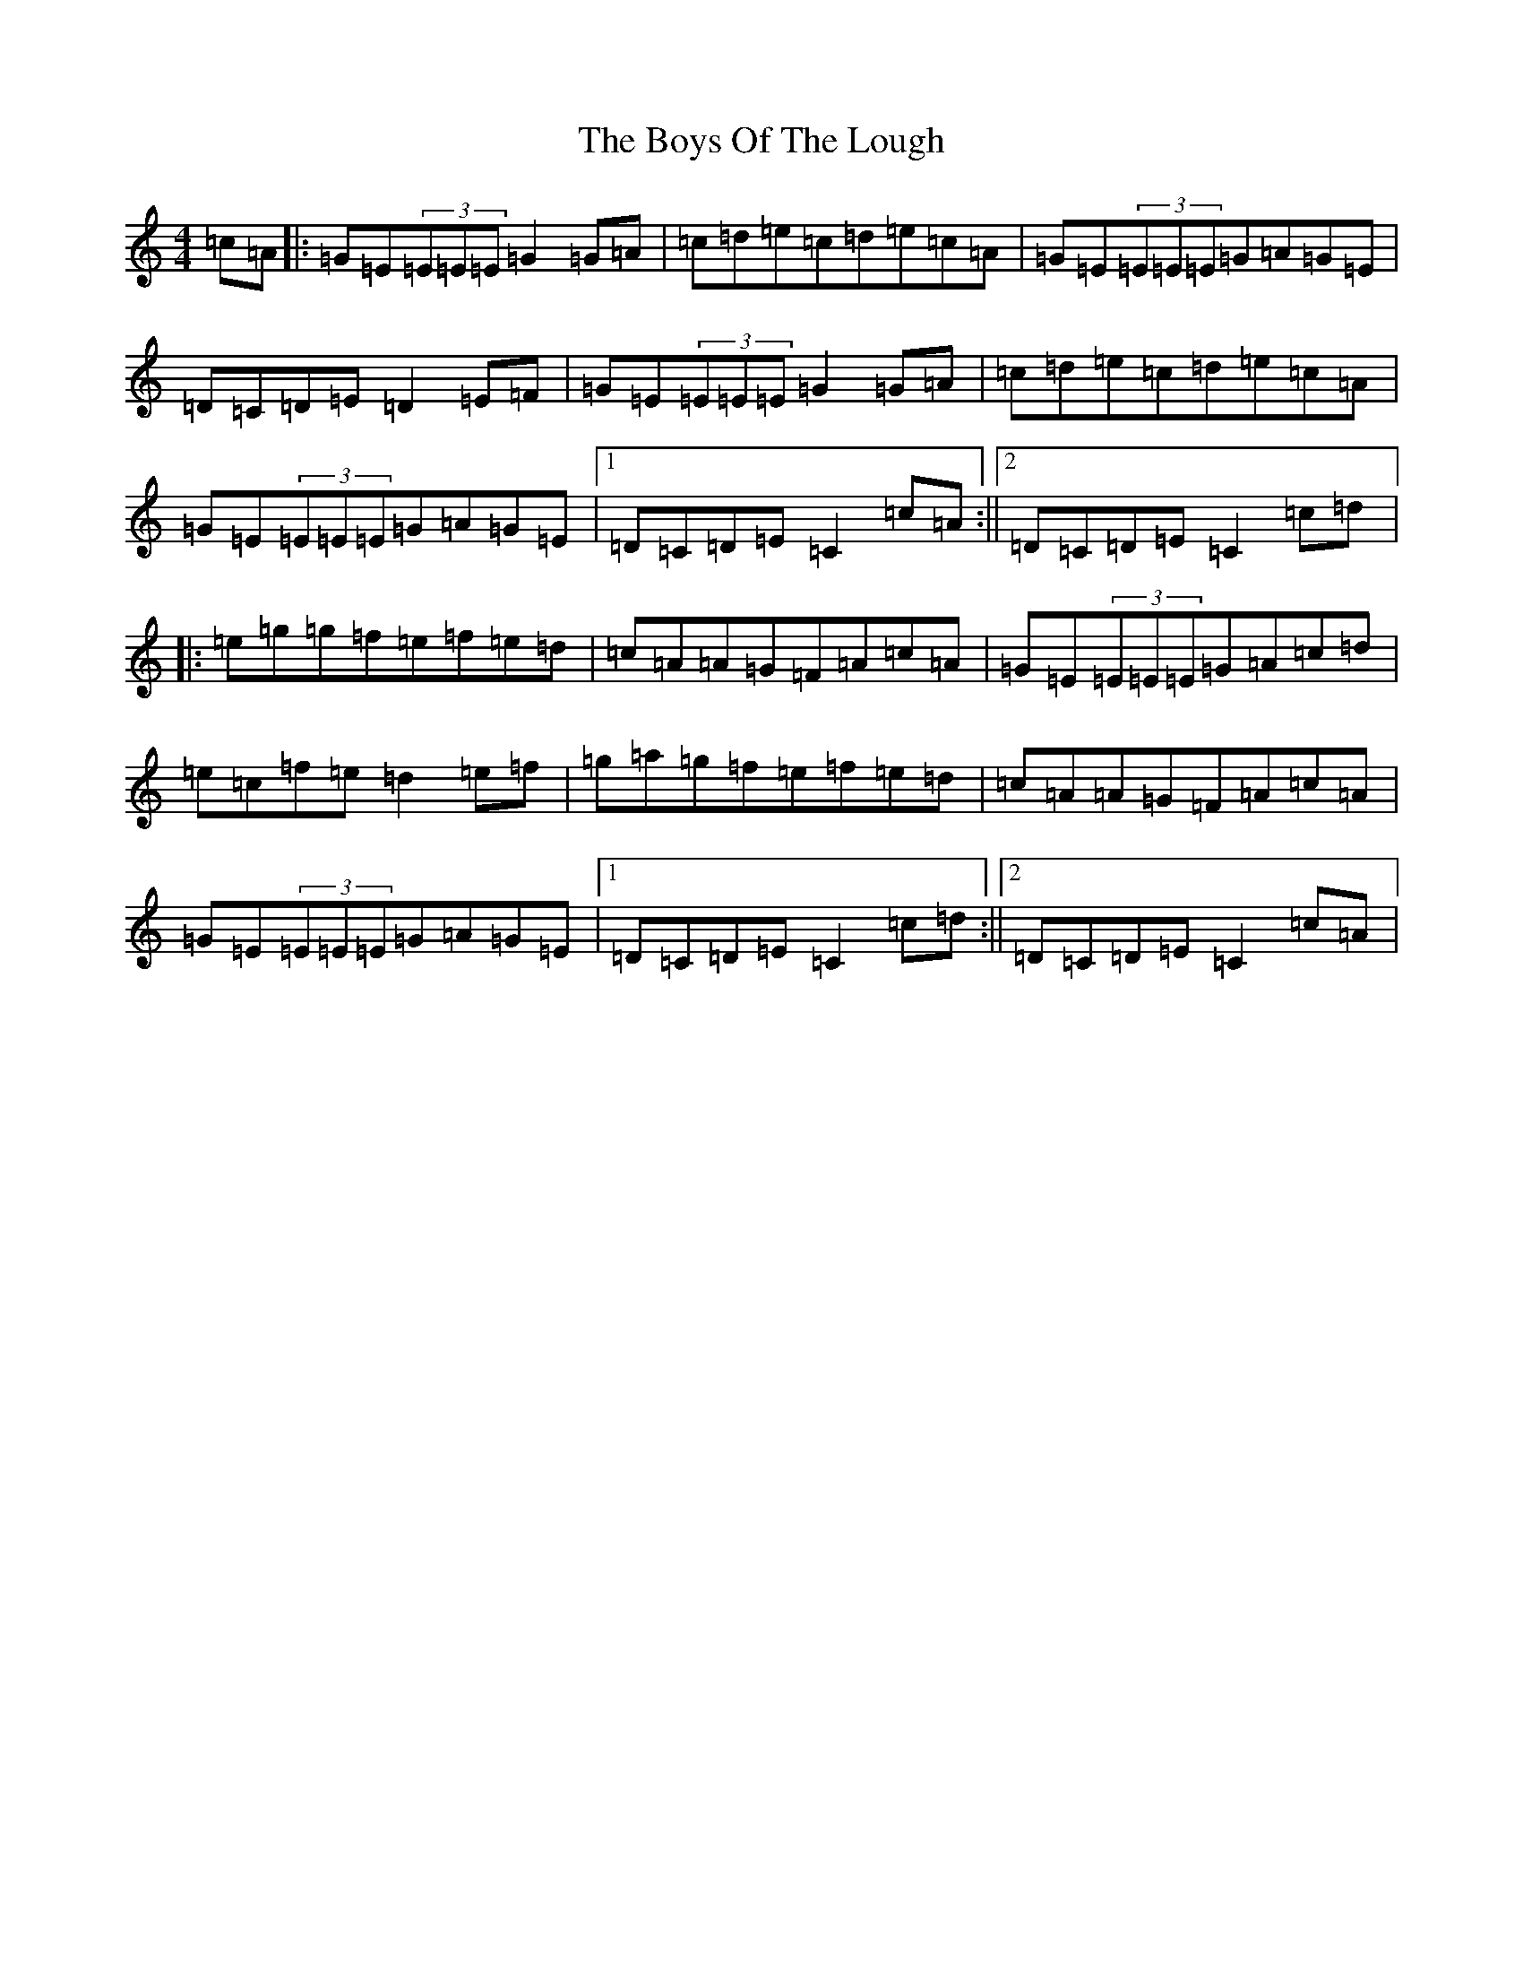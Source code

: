 X: 2460
T: Boys Of The Lough, The
S: https://thesession.org/tunes/343#setting343
R: reel
M:4/4
L:1/8
K: C Major
=c=A|:=G=E(3=E=E=E=G2=G=A|=c=d=e=c=d=e=c=A|=G=E(3=E=E=E=G=A=G=E|=D=C=D=E=D2=E=F|=G=E(3=E=E=E=G2=G=A|=c=d=e=c=d=e=c=A|=G=E(3=E=E=E=G=A=G=E|1=D=C=D=E=C2=c=A:||2=D=C=D=E=C2=c=d|:=e=g=g=f=e=f=e=d|=c=A=A=G=F=A=c=A|=G=E(3=E=E=E=G=A=c=d|=e=c=f=e=d2=e=f|=g=a=g=f=e=f=e=d|=c=A=A=G=F=A=c=A|=G=E(3=E=E=E=G=A=G=E|1=D=C=D=E=C2=c=d:||2=D=C=D=E=C2=c=A|